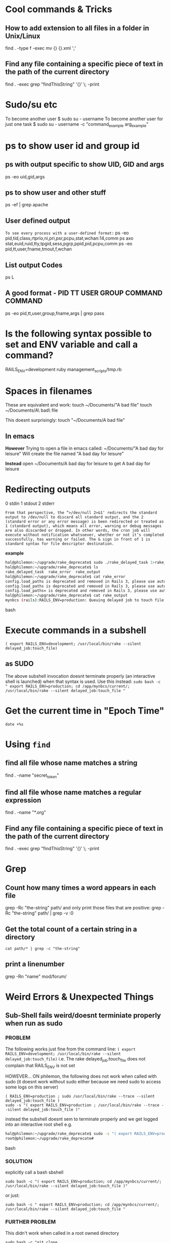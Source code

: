* Cool commands & Tricks
** How to add extension to all files in a folder in Unix/Linux

# extension = .xml
# Dont think this is recursive...is it?
find . -type f -exec mv {} {}.xml ';'

** Find any file containing a specific piece of text in the path of the current directory
find . -exec grep "findThisString" '{}' \; -print


* Sudo/su etc
To become another user
$ sudo su - username
To become another user for just one task
$ sudo su - username -c "command_example arg_example"

* ps to show user id and group id
** ps with output specific to show UID, GID and args
 ps -eo uid,gid,args
** ps to show user and other stuff
ps -ef | grep apache
** User defined output
=To see every process with a user-defined format:=
          ps -eo pid,tid,class,rtprio,ni,pri,psr,pcpu,stat,wchan:14,comm
          ps axo stat,euid,ruid,tty,tpgid,sess,pgrp,ppid,pid,pcpu,comm
          ps -eo pid,tt,user,fname,tmout,f,wchan
** List output Codes
ps L
** A good format - PID  TT   USER     GROUP    COMMAND  COMMAND
ps -eo pid,tt,user,group,fname,args | grep pass

* Is the following syntax possible to set and ENV variable and call a command?
 RAILS_ENV=development ruby management_scripts/tmp.rb

* Spaces in filenames
These are equivalent and work:
touch ~/Documents/"A bad file"
touch ~/Documents/A\ bad\ file

This doesnt surprisingly:
touch "~/Documents/A bad file"

** In emacs
*However*
Trying to open a file in emacs called:
~/Documents/"A bad day for leisure"
Will create the file named
"A bad day for leisure"

*Instead* open
~/Documents/A bad day for leisure
to get
A bad day for leisure
* Redirecting outputs
0 stdin
1 stdout
2 stderr

=From that perspective, the “>/dev/null 2>&1″ redirects the standard output to /dev/null to discard all standard output, and the 2 (standard error or any error message) is been redirected or treated as 1 (standard output), which means all error, warning or debug messages are also discarded or dropped. In other words, the cron job will execute without notification whatsoever, whether or not it’s completed successfully, has warning or failed. The & sign in front of 1 is standard syntax for file descriptor destination.=

*example*
#+BEGIN_SRC bash
hal@philemon:~/upgrade/rake_deprecate$ sudo ./rake_delayed_task 1>rake_output 2>rake_error
hal@philemon:~/upgrade/rake_deprecate$ ls
rake_delayed_task  rake_error  rake_output
hal@philemon:~/upgrade/rake_deprecate$ cat rake_error 
config.load_paths is deprecated and removed in Rails 3, please use autoload_paths instead
config.load_paths is deprecated and removed in Rails 3, please use autoload_paths instead
config.load_paths= is deprecated and removed in Rails 3, please use autoload_paths= instead
hal@philemon:~/upgrade/rake_deprecate$ cat rake_output 
mynbcs (rails):RAILS_ENV=production: Queuing delayed job to touch file.
#+END_SRC bash

* Execute commands in a subshell
=( export RAILS_ENV=development; /usr/local/bin/rake --silent delayed_job:touch_file)=
** as SUDO
The above subshell invocation doesnt terminate properly (an interactive shell is launched)
when that syntax is used.
Use this instead:
=sudo bash -c " export RAILS_ENV=production; cd /app/mynbcs/current/; /usr/local/bin/rake --silent delayed_job:touch_file "=


* Get the current time in "Epoch Time"
: date +%s

* Using =find=
** find all file whose name matches a string
find . -name "secret_token"
** find all file whose name matches a regular expression
find . -name "*.org"
** Find any file containing a specific piece of text in the path of the current directory
find . -exec grep "findThisString" '{}' \; -print

* Grep
** Count how many times a word appears in each file
grep -Rc "the-string" path/
and only print those files that are positive:
grep -Rc "the-string" path/ | grep -v :0
** Get the total count of a certain string in a directory
=cat path/* | grep -c "the-string"=
** print a linenumber
grep -Rn "name" mod/forum/

* Weird Errors & Unexpected Things
** Sub-Shell fails weird/doesnt terminiate properly when run as sudo
*** PROBLEM
The following works just fine from the command line:
=( export RAILS_ENV=development; /usr/local/bin/rake --silent delayed_job:touch_file)=
i.e. The rake delayed_job:touch_file does not complain that RAILS_ENV is not set

HOWEVER...
ON philemon, the following does not work when called with sudo 
(it doesnt work without sudo either because we need sudo to access some logs on this server)

: ( RAILS_ENV=production ; sudo /usr/local/bin/rake --trace --silent delayed_job:touch_file )
: sudo -s "( export RAILS_ENV=production ; /usr/local/bin/rake --trace --silent delayed_job:touch_file )"
instead the subshell doesnt sem to terminate properly and we get logged into an interactive root shell
e.g.
#+BEGIN_SRC bash
hal@philemon:~/upgrade/rake_deprecate$ sudo -s "( export RAILS_ENV=production ; /usr/local/bin/rake --trace --silent delayed_job:touch_file )"
root@philemon:~/upgrade/rake_deprecate# 
#+END_SRC bash

*** SOLUTION
explicitly call a bash sbshell
: sudo bash -c "( export RAILS_ENV=production; cd /app/mynbcs/current/; /usr/local/bin/rake --silent delayed_job:touch_file )"
or just:
: sudo bash -c " export RAILS_ENV=production; cd /app/mynbcs/current/; /usr/local/bin/rake --silent delayed_job:touch_file "
*** FURTHER PROBLEM
This didn't work when called in a root owned directory
: sudo bash -c "git clone git+ssh://git.catalyst.net.nz/git/private/oua/saml.git -b idp idp"
Repeatedly prompted for password and then password of =root@git.catalyst.net.nz=!
#+BEGIN_VERSE
If you are using sudo with git commands (e.g. using sudo git clone because you are deploying to a root-owned folder), ensure that you also generated the key using sudo. Otherwise, you will have generated a key for your current user, but when you are doing sudo git, you are actually the root user – thus, the keys will not match.
#+END_VERSE

From Github
#+BEGIN_VERSE
Sudo or sudon't?

In almost all cases you should not be using the sudo command with git. If you have a very good reason you must use sudo, then ensure you are using it with every command (it's probably just better to use su to get a shell as root at that point). If you generate ssh keys without sudo, then when you try to use a command like sudo git push, you won't be using the ssh key you generated.
#+END_VERSE
